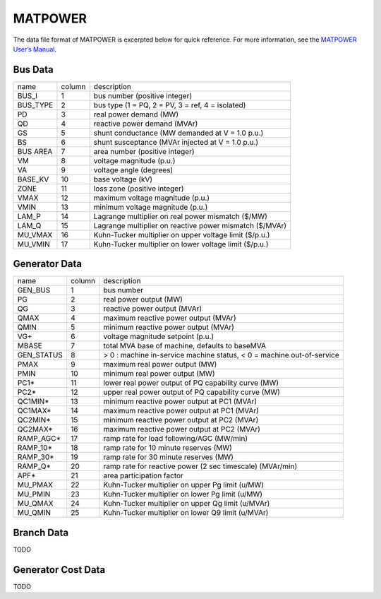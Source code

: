 .. _input-matpower:

MATPOWER
--------

The data file format of MATPOWER is excerpted below for quick reference. For more information, see
the `MATPOWER User’s Manual <https://matpower.org/docs/MATPOWER-manual.pdf>`_.

Bus Data
.........
+----------+--------+----------------------------------------------------------+
|   name   | column |                        description                       |
+----------+--------+----------------------------------------------------------+
|   BUS_I  |    1   |               bus number (positive integer)              |
+----------+--------+----------------------------------------------------------+
| BUS_TYPE |    2   |     bus type (1 = PQ, 2 = PV, 3 = ref, 4 = isolated)     |
+----------+--------+----------------------------------------------------------+
|    PD    |    3   |                  real power demand (MW)                  |
+----------+--------+----------------------------------------------------------+
|    QD    |    4   |               reactive power demand (MVAr)               |
+----------+--------+----------------------------------------------------------+
|    GS    |    5   |      shunt conductance (MW demanded at V = 1.0 p.u.)     |
+----------+--------+----------------------------------------------------------+
|    BS    |    6   |     shunt susceptance (MVAr injected at V = 1.0 p.u.)    |
+----------+--------+----------------------------------------------------------+
| BUS AREA |    7   |              area number (positive integer)              |
+----------+--------+----------------------------------------------------------+
|    VM    |    8   |                 voltage magnitude (p.u.)                 |
+----------+--------+----------------------------------------------------------+
|    VA    |    9   |                  voltage angle (degrees)                 |
+----------+--------+----------------------------------------------------------+
|  BASE_KV |   10   |                     base voltage (kV)                    |
+----------+--------+----------------------------------------------------------+
|   ZONE   |   11   |               loss zone (positive integer)               |
+----------+--------+----------------------------------------------------------+
|   VMAX   |   12   |             maximum voltage magnitude (p.u.)             |
+----------+--------+----------------------------------------------------------+
|   VMIN   |   13   |             minimum voltage magnitude (p.u.)             |
+----------+--------+----------------------------------------------------------+
|   LAM_P  |   14   |    Lagrange multiplier on real power mismatch (\$/MW)    |
+----------+--------+----------------------------------------------------------+
|   LAM_Q  |   15   | Lagrange multiplier on reactive power mismatch (\$/MVAr) |
+----------+--------+----------------------------------------------------------+
|  MU_VMAX |   16   |  Kuhn-Tucker multiplier on upper voltage limit (\$/p.u.) |
+----------+--------+----------------------------------------------------------+
|  MU_VMIN |   17   |  Kuhn-Tucker multiplier on lower voltage limit (\$/p.u.) |
+----------+--------+----------------------------------------------------------+

Generator Data
...............
+------------+--------+-----------------------------------------------------------------------+
| name       | column | description                                                           |
+------------+--------+-----------------------------------------------------------------------+
| GEN_BUS    | 1      | bus number                                                            |
+------------+--------+-----------------------------------------------------------------------+
| PG         | 2      | real power output (MW)                                                |
+------------+--------+-----------------------------------------------------------------------+
| QG         | 3      | reactive power output (MVAr)                                          |
+------------+--------+-----------------------------------------------------------------------+
| QMAX       | 4      | maximum reactive power output (MVAr)                                  |
+------------+--------+-----------------------------------------------------------------------+
| QMIN       | 5      | minimum reactive power output (MVAr)                                  |
+------------+--------+-----------------------------------------------------------------------+
| VG+        | 6      | voltage magnitude setpoint (p.u.)                                     |
+------------+--------+-----------------------------------------------------------------------+
| MBASE      | 7      | total MVA base of machine, defaults to baseMVA                        |
+------------+--------+-----------------------------------------------------------------------+
| GEN_STATUS | 8      | > 0 : machine in-service machine status, < 0 = machine out-of-service |
+------------+--------+-----------------------------------------------------------------------+
| PMAX       | 9      | maximum real power output (MW)                                        |
+------------+--------+-----------------------------------------------------------------------+
| PMIN       | 10     | minimum real power output (MW)                                        |
+------------+--------+-----------------------------------------------------------------------+
| PC1*       | 11     | lower real power output of PQ capability curve (MW)                   |
+------------+--------+-----------------------------------------------------------------------+
| PC2*       | 12     | upper real power output of PQ capability curve (MW)                   |
+------------+--------+-----------------------------------------------------------------------+
| QC1MIN*    | 13     | minimum reactive power output at PC1 (MVAr)                           |
+------------+--------+-----------------------------------------------------------------------+
| QC1MAX*    | 14     | maximum reactive power output at PC1 (MVAr)                           |
+------------+--------+-----------------------------------------------------------------------+
| QC2MIN*    | 15     | minimum reactive power output at PC2 (MVAr)                           |
+------------+--------+-----------------------------------------------------------------------+
| QC2MAX*    | 16     | maximum reactive power output at PC2 (MVAr)                           |
+------------+--------+-----------------------------------------------------------------------+
| RAMP_AGC*  | 17     | ramp rate for load following/AGC (MW/min)                             |
+------------+--------+-----------------------------------------------------------------------+
| RAMP_10*   | 18     | ramp rate for 10 minute reserves (MW)                                 |
+------------+--------+-----------------------------------------------------------------------+
| RAMP_30*   | 19     | ramp rate for 30 minute reserves (MW)                                 |
+------------+--------+-----------------------------------------------------------------------+
| RAMP_Q*    | 20     | ramp rate for reactive power (2 sec timescale) (MVAr/min)             |
+------------+--------+-----------------------------------------------------------------------+
| APF*       | 21     | area participation factor                                             |
+------------+--------+-----------------------------------------------------------------------+
| MU_PMAX    | 22     | Kuhn-Tucker multiplier on upper Pg limit (u/MW)                       |
+------------+--------+-----------------------------------------------------------------------+
| MU_PMIN    | 23     | Kuhn-Tucker multiplier on lower Pg limit (u/MW)                       |
+------------+--------+-----------------------------------------------------------------------+
| MU_QMAX    | 24     | Kuhn-Tucker multiplier on upper Qg limit (u/MVAr)                     |
+------------+--------+-----------------------------------------------------------------------+
| MU_QMIN    | 25     | Kuhn-Tucker multiplier on lower Q9 limit (u/MVAr)                     |
+------------+--------+-----------------------------------------------------------------------+

Branch Data
............
TODO

Generator Cost Data
....................
TODO
